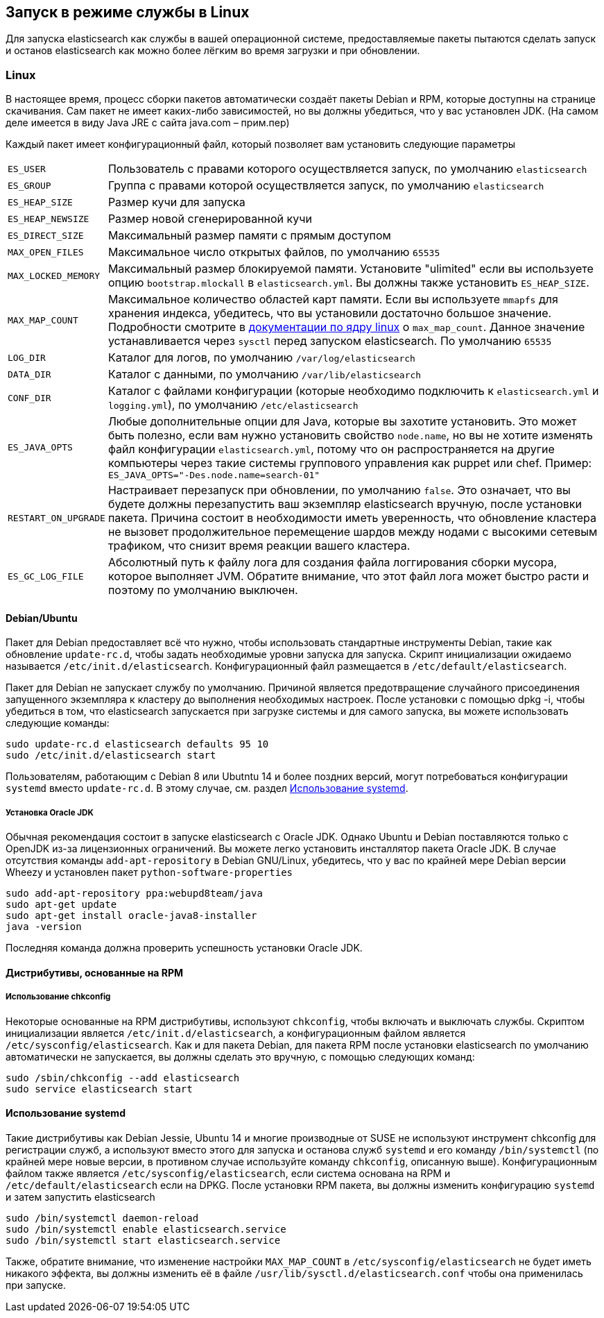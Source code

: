 [[setup-service]]
== Запуск в режиме службы в Linux

Для запуска elasticsearch как службы в вашей операционной системе, предоставляемые пакеты пытаются сделать запуск и останов elasticsearch как можно более лёгким во время загрузки и при обновлении.

[float]
=== Linux

В настоящее время, процесс сборки пакетов автоматически создаёт пакеты Debian и RPM, которые доступны на странице скачивания. Сам пакет не имеет каких-либо зависимостей, но вы должны убедиться, что у вас установлен JDK. (На самом деле имеется в виду Java JRE с сайта java.com – прим.пер)

Каждый пакет имеет конфигурационный файл, который позволяет вам установить следующие параметры

[horizontal]
`ES_USER`::               Пользователь с правами которого осуществляется запуск, по умолчанию `elasticsearch`
`ES_GROUP`::              Группа с правами которой осуществляется запуск, по умолчанию `elasticsearch`
`ES_HEAP_SIZE`::          Размер кучи для запуска
`ES_HEAP_NEWSIZE`::       Размер новой сгенерированной кучи
`ES_DIRECT_SIZE`::        Максимальный размер памяти с прямым доступом
`MAX_OPEN_FILES`::        Максимальное число открытых файлов, по умолчанию `65535`
`MAX_LOCKED_MEMORY`::     Максимальный размер блокируемой памяти. Установите "ulimited" если вы используете опцию `bootstrap.mlockall` в `elasticsearch.yml`. Вы должны также установить `ES_HEAP_SIZE`.
`MAX_MAP_COUNT`::         Максимальное количество областей карт памяти.  Если вы используете `mmapfs` для хранения индекса, убедитесь, что вы установили достаточно большое значение. Подробности смотрите в https://github.com/torvalds/linux/blob/master/Documentation/sysctl/vm.txt[документации по ядру linux] о `max_map_count`. Данное значение устанавливается через `sysctl` перед запуском elasticsearch. По умолчанию `65535`
`LOG_DIR`::               Каталог для логов, по умолчанию `/var/log/elasticsearch`
`DATA_DIR`::              Каталог с данными, по умолчанию `/var/lib/elasticsearch`
`CONF_DIR`::              Каталог с файлами конфигурации (которые необходимо подключить к `elasticsearch.yml` и `logging.yml`), по умолчанию `/etc/elasticsearch`
`ES_JAVA_OPTS`::          Любые дополнительные опции для Java, которые вы захотите установить. Это может быть полезно, если вам нужно установить свойство `node.name`, но вы не хотите изменять файл конфигурации `elasticsearch.yml`, потому что он распространяется на другие компьютеры через такие системы группового управления как puppet или chef. Пример: `ES_JAVA_OPTS="-Des.node.name=search-01"`
`RESTART_ON_UPGRADE`::    Настраивает перезапуск при обновлении, по умолчанию `false`. Это означает, что вы будете должны перезапустить ваш экземпляр elasticsearch вручную, после установки пакета. Причина состоит в необходимости иметь уверенность, что обновление кластера не вызовет продолжительное перемещение шардов между нодами с высокими сетевым трафиком, что снизит время реакции вашего кластера.
`ES_GC_LOG_FILE` ::       Абсолютный путь к файлу лога для создания файла логгирования сборки мусора, которое выполняет JVM. Обратите внимание, что этот файл лога может быстро расти и поэтому по умолчанию выключен.

[float]
==== Debian/Ubuntu

Пакет для Debian предоставляет всё что нужно, чтобы использовать стандартные инструменты Debian, такие как обновление `update-rc.d`, чтобы задать необходимые уровни запуска для запуска. Скрипт инициализации ожидаемо называется `/etc/init.d/elasticsearch`. Конфигурационный файл размещается в `/etc/default/elasticsearch`.

Пакет для Debian не запускает службу по умолчанию. Причиной является предотвращение случайного присоединения запущенного экземпляра к кластеру до выполнения необходимых настроек. После установки с помощью dpkg -i, чтобы убедиться в том, что elasticsearch запускается при загрузке системы и для самого запуска, вы можете использовать следующие команды:

[source,sh]
--------------------------------------------------
sudo update-rc.d elasticsearch defaults 95 10
sudo /etc/init.d/elasticsearch start
--------------------------------------------------

Пользователям, работающим с Debian 8 или Ubutntu 14 и более поздних версий, могут потребоваться конфигурации `systemd` вместо `update-rc.d`. В этому случае, см. раздел <<using-systemd>>.

[float]
===== Установка Oracle JDK

Обычная рекомендация состоит в запуске elasticsearch с Oracle JDK. Однако Ubuntu и Debian поставляются только с OpenJDK из-за лицензионных ограничений. Вы можете легко установить инсталлятор пакета Oracle JDK. В случае отсутствия команды `add-apt-repository` в Debian GNU/Linux, убедитесь, что у вас по крайней мере Debian версии Wheezy и установлен пакет `python-software-properties`

[source,sh]
--------------------------------------------------
sudo add-apt-repository ppa:webupd8team/java
sudo apt-get update
sudo apt-get install oracle-java8-installer
java -version
--------------------------------------------------

Последняя команда должна проверить успешность установки Oracle JDK.


[float]
==== Дистрибутивы, основанные на RPM

[float]
===== Использование chkconfig

Некоторые основанные на RPM дистрибутивы, используют `chkconfig`, чтобы включать и выключать службы. Скриптом инициализации является `/etc/init.d/elasticsearch`, а конфигурационным файлом является `/etc/sysconfig/elasticsearch`. Как и для пакета Debian, для пакета RPM после установки elasticsearch по умолчанию автоматически не запускается, вы должны сделать это вручную, с помощью следующих команд:

[source,sh]
--------------------------------------------------
sudo /sbin/chkconfig --add elasticsearch
sudo service elasticsearch start
--------------------------------------------------

[[using-systemd]]
[float]
==== Использование systemd

Такие дистрибутивы как Debian Jessie, Ubuntu 14 и многие производные от SUSE не используют инструмент chkconfig для регистрации служб, а используют вместо этого для запуска и останова служб `systemd` и его команду `/bin/systemctl` (по крайней мере новые версии, в противном случае используйте команду `chkconfig`, описанную выше). Конфигурационным файлом также является `/etc/sysconfig/elasticsearch`, если система основана на RPM и `/etc/default/elasticsearch` если на DPKG. После установки RPM пакета, вы должны изменить конфигурацию `systemd` и затем запустить elasticsearch

[source,sh]
--------------------------------------------------
sudo /bin/systemctl daemon-reload
sudo /bin/systemctl enable elasticsearch.service
sudo /bin/systemctl start elasticsearch.service
--------------------------------------------------

Также, обратите внимание, что изменение настройки `MAX_MAP_COUNT` в `/etc/sysconfig/elasticsearch` не будет иметь никакого эффекта, вы должны изменить её в файле `/usr/lib/sysctl.d/elasticsearch.conf` чтобы она применилась при запуске.


